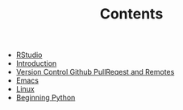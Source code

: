 #+TITLE: Contents

- [[file:rstudio.org][RStudio]]
- [[file:index.org][Introduction]]
- [[file:version-control.org][Version Control Github PullReqest and Remotes]]
- [[file:emacs.org][Emacs]]
- [[file:linux.org][Linux]]
- [[file:beginning-python.org][Beginning Python]]